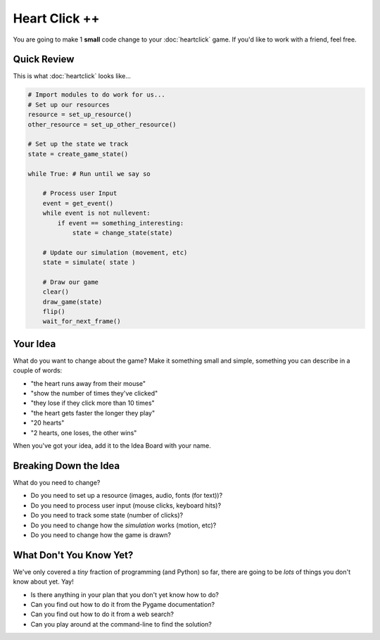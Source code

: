 Heart Click ++
==============

You are going to make 1 **small** code change to your :doc:`heartclick` game.
If you'd like to work with a friend, feel free.

Quick Review
------------

This is what :doc:`heartclick` looks like...

.. code-block:: python

    # Import modules to do work for us...
    # Set up our resources
    resource = set_up_resource()
    other_resource = set_up_other_resource()
    
    # Set up the state we track
    state = create_game_state()
    
    while True: # Run until we say so 
    
        # Process user Input
        event = get_event()
        while event is not nullevent:
            if event == something_interesting:
                state = change_state(state)
        
        # Update our simulation (movement, etc)
        state = simulate( state )
        
        # Draw our game 
        clear()
        draw_game(state)
        flip()
        wait_for_next_frame()

Your Idea
----------

What do you want to change about the game? Make it something small and 
simple, something you can describe in a couple of words:

* "the heart runs away from their mouse"
* "show the number of times they've clicked"
* "they lose if they click more than 10 times"
* "the heart gets faster the longer they play"
* "20 hearts"
* "2 hearts, one loses, the other wins"

When you've got your idea, add it to the Idea Board with your name.

Breaking Down the Idea
-----------------------

What do you need to change?

* Do you need to set up a resource (images, audio, fonts (for text))?
* Do you need to process user input (mouse clicks, keyboard hits)?
* Do you need to track some state (number of clicks)?
* Do you need to change how the `simulation` works (motion, etc)?
* Do you need to change how the game is drawn?

What **Don't** You Know Yet?
----------------------------

We've only covered a *tiny* fraction of programming (and Python) so far,
there are going to be *lots* of things you don't know about yet. Yay!

* Is there anything in your plan that you don't yet know how to do?
* Can you find out how to do it from the Pygame documentation?
* Can you find out how to do it from a web search?
* Can you play around at the command-line to find the solution?

